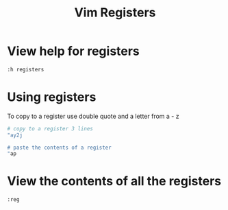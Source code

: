 #+title: Vim Registers

* View help for registers
:PROPERTIES:
:CUSTOM_ID: view-help-for-registers
:END:
#+begin_src sh
:h registers
#+end_src

* Using registers
:PROPERTIES:
:CUSTOM_ID: using-registers
:END:
To copy to a register use double quote and a letter from a - z

#+begin_src sh
# copy to a register 3 lines
"ay2j

# paste the contents of a register
"ap
#+end_src

* View the contents of all the registers
:PROPERTIES:
:CUSTOM_ID: view-the-contents-of-all-the-registers
:END:
#+begin_src sh
:reg
#+end_src
